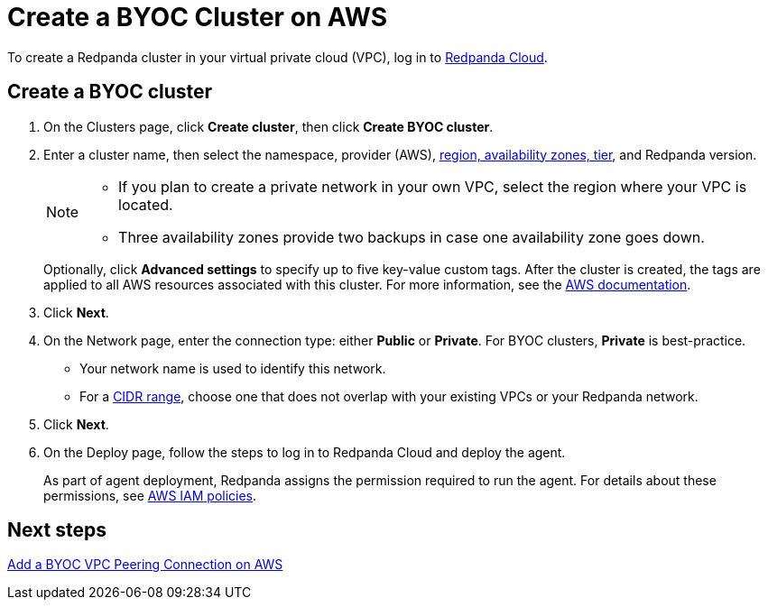 = Create a BYOC Cluster on AWS
:description: Use the Redpanda Cloud UI to create a BYOC cluster on AWS.
:page-aliases: cloud:create-byoc-cluster-aws.adoc
:page-cloud: true

To create a Redpanda cluster in your virtual private cloud (VPC), log in to https://cloud.redpanda.com[Redpanda Cloud^]. 

== Create a BYOC cluster

. On the Clusters page, click *Create cluster*, then click *Create BYOC cluster*.
. Enter a cluster name, then select the namespace, provider (AWS), xref:deploy:deployment-option/cloud/byoc-tiers.adoc[region, availability zones, tier], and Redpanda version.
+
[NOTE]
==== 
* If you plan to create a private network in your own VPC, select the region where your VPC is located.
* Three availability zones provide two backups in case one availability zone goes down.
====
+ 
Optionally, click *Advanced settings* to specify up to five key-value custom tags. After the cluster is created, the tags are applied to all AWS resources associated with this cluster. For more information, see the https://docs.aws.amazon.com/mediaconnect/latest/ug/tagging-restrictions.html[AWS documentation^].

. Click *Next*.
. On the Network page, enter the connection type: either *Public* or *Private*. For BYOC clusters, *Private* is best-practice.
** Your network name is used to identify this network.
** For a xref:./cidr-ranges.adoc[CIDR range], choose one that does not overlap with your existing VPCs or your Redpanda network.
. Click *Next*.
. On the Deploy page, follow the steps to log in to Redpanda Cloud and deploy the agent.
+
As part of agent deployment, Redpanda assigns the permission required to run the agent. For details about these permissions, see xref:./security/authorization/cloud-iam-policies.adoc#aws-iam-policies[AWS IAM policies].

== Next steps

xref:./vpc-peering-aws.adoc[Add a BYOC VPC Peering Connection on AWS]
